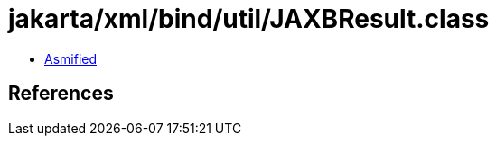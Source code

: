 = jakarta/xml/bind/util/JAXBResult.class

 - link:JAXBResult-asmified.java[Asmified]

== References

